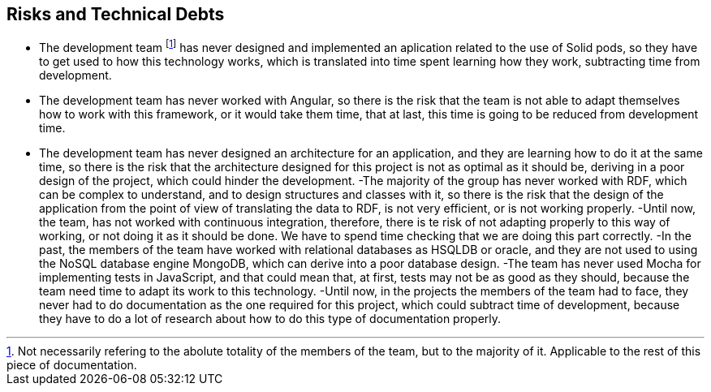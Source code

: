[[section-technical-risks]]
== Risks and Technical Debts

- The development team footnote:[Not necessarily refering to the abolute totality of the members of the team, but to the majority of it. Applicable to the rest of this piece of documentation.] has never designed and implemented an aplication related to the use of Solid pods, so they have to get used to how this technology works, which is translated into time spent learning how they work, subtracting time from development.
- The development team has never worked with Angular, so there is the risk that the team is not able to adapt themselves how to work with this framework, or it would take them time, that at last, this time is going to be reduced from development time.
- The development team has never designed an architecture for an application, and they are learning how to do it at the same time, so there is the risk that the architecture designed for this project is not as optimal as it should be, deriving in a poor design of the project, which could hinder the development.
-The majority of the group has never worked with RDF, which can be complex to understand, and to design structures and classes with it, so there is the risk that the design of the application from the point of view of translating the data to RDF, is not very efficient, or is not working properly.
-Until now, the team, has not worked with continuous integration, therefore, there is te risk of not adapting properly to this way of working, or not doing it as it should be done. We have to spend time checking that we are doing this part correctly.
-In the past, the members of the team have worked with relational databases as HSQLDB or oracle, and they are not used to using the NoSQL database engine MongoDB, which can derive into a poor database design.
-The team has never used Mocha for implementing tests in JavaScript, and that could mean that, at first, tests may not be as good as they should, because the team need time to adapt its work to this technology.
-Until now, in the projects the members of the team had to face, they never had to do documentation as the one required for this project, which could subtract time of development, because they have to do a lot of research about how to do this type of documentation properly.
